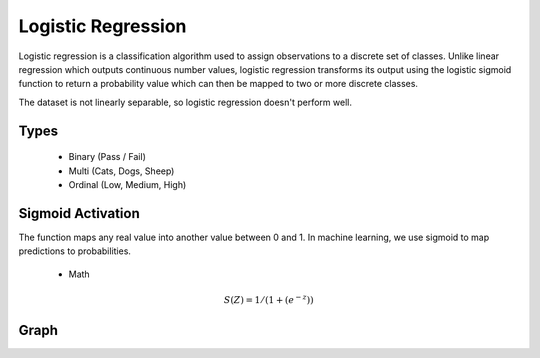 =======================
**Logistic Regression**
=======================

Logistic regression is a classification algorithm used to assign observations to a discrete set of classes. Unlike linear regression which outputs continuous number values, logistic regression transforms its output using the logistic sigmoid function to return a probability value which can then be mapped to two or more discrete classes.

The dataset is not linearly separable, so logistic regression doesn't perform well.

Types
=====

   - Binary (Pass / Fail)
   - Multi (Cats, Dogs, Sheep)
   - Ordinal (Low, Medium, High)


Sigmoid Activation
==================

The function maps any real value into another value between 0 and 1. In machine learning, we use sigmoid to map predictions to probabilities.

   - Math

.. math:: 

   S(Z) =  1 / ( 1 + (e^{-z}))

Graph
=====

.. image:: /img/sigmoid.png
   :height: 450px
   :width: 750px
   :scale: 50 %
   :align: left
